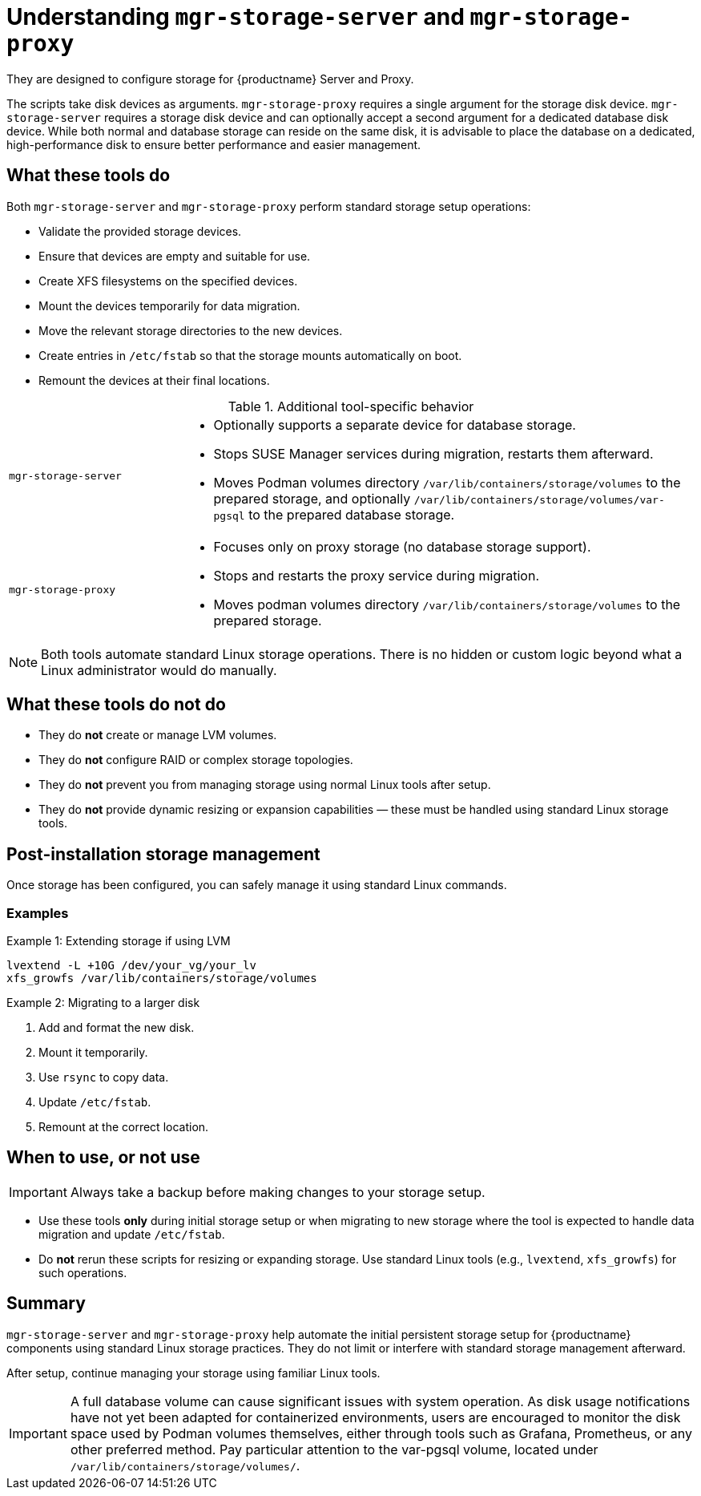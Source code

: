 [[understanding-storage-scripts]]
= Understanding [command]``mgr-storage-server`` and [command]``mgr-storage-proxy``

ifeval::[{mlm-content} == true]
[command]``mgr-storage-server`` and [command]``mgr-storage-proxy`` are helper scripts provided with {productname} 5.0 and later. 
endif::[]

ifeval::[{uyuni-content} == true]
[command]``mgr-storage-server`` and [command]``mgr-storage-proxy`` are helper scripts provided with {productname}.
endif::[]

They are designed to configure storage for {productname} Server and Proxy.

The scripts take disk devices as arguments. 
[command]``mgr-storage-proxy`` requires a single argument for the storage disk device. 
[command]``mgr-storage-server`` requires a storage disk device and can optionally accept a second argument for a dedicated database disk device.
While both normal and database storage can reside on the same disk, it is advisable to place the database on a dedicated, high-performance disk to ensure better performance and easier management.


== What these tools do

Both [command]``mgr-storage-server`` and [command]``mgr-storage-proxy`` perform standard storage setup operations:

* Validate the provided storage devices.
* Ensure that devices are empty and suitable for use.
* Create XFS filesystems on the specified devices.
* Mount the devices temporarily for data migration.
* Move the relevant storage directories to the new devices.
* Create entries in [path]``/etc/fstab`` so that the storage mounts automatically on boot.
* Remount the devices at their final locations.


.Additional tool-specific behavior
[cols="1,3a"]
|===
| `mgr-storage-server`
| 
* Optionally supports a separate device for database storage.
* Stops SUSE Manager services during migration, restarts them afterward.
* Moves Podman volumes directory [path]``/var/lib/containers/storage/volumes`` to the prepared storage, and optionally [path]``/var/lib/containers/storage/volumes/var-pgsql`` to the prepared database storage.

| `mgr-storage-proxy`
|
* Focuses only on proxy storage (no database storage support).
* Stops and restarts the proxy service during migration.
* Moves podman volumes directory [path]``/var/lib/containers/storage/volumes`` to the prepared storage.
|===


[NOTE]
====
Both tools automate standard Linux storage operations.
There is no hidden or custom logic beyond what a Linux administrator would do manually.
====


== What these tools do *not* do

* They do *not* create or manage LVM volumes.
* They do *not* configure RAID or complex storage topologies.
* They do *not* prevent you from managing storage using normal Linux tools after setup.
* They do *not* provide dynamic resizing or expansion capabilities — these must be handled using standard Linux storage tools.


== Post-installation storage management

Once storage has been configured, you can safely manage it using standard Linux commands.


=== Examples

.Example 1: Extending storage if using LVM

----
lvextend -L +10G /dev/your_vg/your_lv
xfs_growfs /var/lib/containers/storage/volumes
----

.Example 2: Migrating to a larger disk 

. Add and format the new disk.
. Mount it temporarily.
. Use `rsync` to copy data.
. Update `/etc/fstab`.
. Remount at the correct location.


== When to use, or not use

[IMPORTANT]
====
Always take a backup before making changes to your storage setup.
====

* Use these tools *only* during initial storage setup or when migrating to new storage where the tool is expected to handle data migration and update `/etc/fstab`.
* Do *not* rerun these scripts for resizing or expanding storage. Use standard Linux tools (e.g., [literal]``lvextend``, [literal]``xfs_growfs``) for such operations.


== Summary

[command]``mgr-storage-server`` and [command]``mgr-storage-proxy`` help automate the initial persistent storage setup for {productname} components using standard Linux storage practices.
They do not limit or interfere with standard storage management afterward.  

After setup, continue managing your storage using familiar Linux tools.

[IMPORTANT]
====
A full database volume can cause significant issues with system operation.
As disk usage notifications have not yet been adapted for containerized environments, users are encouraged to monitor the disk space used by Podman volumes themselves, either through tools such as Grafana, Prometheus, or any other preferred method.
Pay particular attention to the var-pgsql volume, located under [path]``/var/lib/containers/storage/volumes/``.
====
